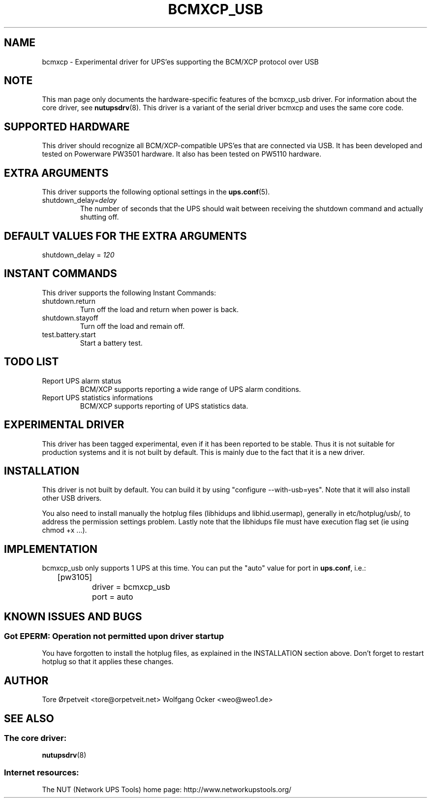 .TH BCMXCP_USB 8 "Sun Sep 19 2004" "" "Network UPS Tools (NUT)"
.SH NAME
bcmxcp \- Experimental driver for UPS'es supporting the BCM/XCP protocol over USB
.SH NOTE
This man page only documents the hardware\(hyspecific features of the
bcmxcp_usb driver.  For information about the core driver, see
\fBnutupsdrv\fR(8).
This driver is a variant of the serial driver bcmxcp and uses the same core code.

.SH SUPPORTED HARDWARE
This driver should recognize all BCM/XCP-compatible UPS'es that are connected
via USB.  It has been developed and tested on Powerware PW3501 hardware. It also has
been tested on PW5110 hardware.

.SH EXTRA ARGUMENTS

This driver supports the following optional settings in the    
\fBups.conf\fR(5).

.IP "shutdown_delay=\fIdelay\fR"
The number of seconds that the UPS should wait between receiving the 
shutdown command and actually shutting off.

.SH DEFAULT VALUES FOR THE EXTRA ARGUMENTS
.IP "shutdown_delay = \fI120\fR"

.SH INSTANT COMMANDS
This driver supports the following Instant Commands:

.IP "shutdown.return"
Turn off the load and return when power is back. 

.IP "shutdown.stayoff"
Turn off the load and remain off.

.IP "test.battery.start"
Start a battery test.

.SH TODO LIST

.IP "Report UPS alarm status"
BCM/XCP supports reporting a wide range of UPS alarm conditions.

.IP "Report UPS statistics informations"
BCM/XCP supports reporting of UPS statistics data.

.SH EXPERIMENTAL DRIVER
This driver has been tagged experimental, even if it has been reported
to be stable. Thus it is not suitable for production systems and it is
not built by default. This is mainly due to the fact that it is a
new driver.

.SH INSTALLATION
This driver is not built by default.  You can build it by using
"configure \-\-with\-usb=yes". Note that it will also install other USB
drivers.

You also need to install manually the hotplug files (libhidups and
libhid.usermap), generally in etc/hotplug/usb/, to address the
permission settings problem. Lastly note that the libhidups file
must have execution flag set (ie using chmod +x ...).

.SH IMPLEMENTATION
bcmxcp_usb only supports 1 UPS at this time. You can put the
"auto" value for port in \fBups.conf\fR, i.e.:

.nf
	[pw3105]
		driver = bcmxcp_usb
		port = auto
.fi

.SH KNOWN ISSUES AND BUGS
.SS "Got EPERM: Operation not permitted upon driver startup"

You have forgotten to install the hotplug files, as explained
in the INSTALLATION section above. Don't forget to restart
hotplug so that it applies these changes.

.SH AUTHOR
Tore \[/O]rpetveit <tore@orpetveit.net>
Wolfgang Ocker <weo@weo1.de>

.SH SEE ALSO

.SS The core driver:
\fBnutupsdrv\fR(8)

.SS Internet resources:
The NUT (Network UPS Tools) home page: http://www.networkupstools.org/
